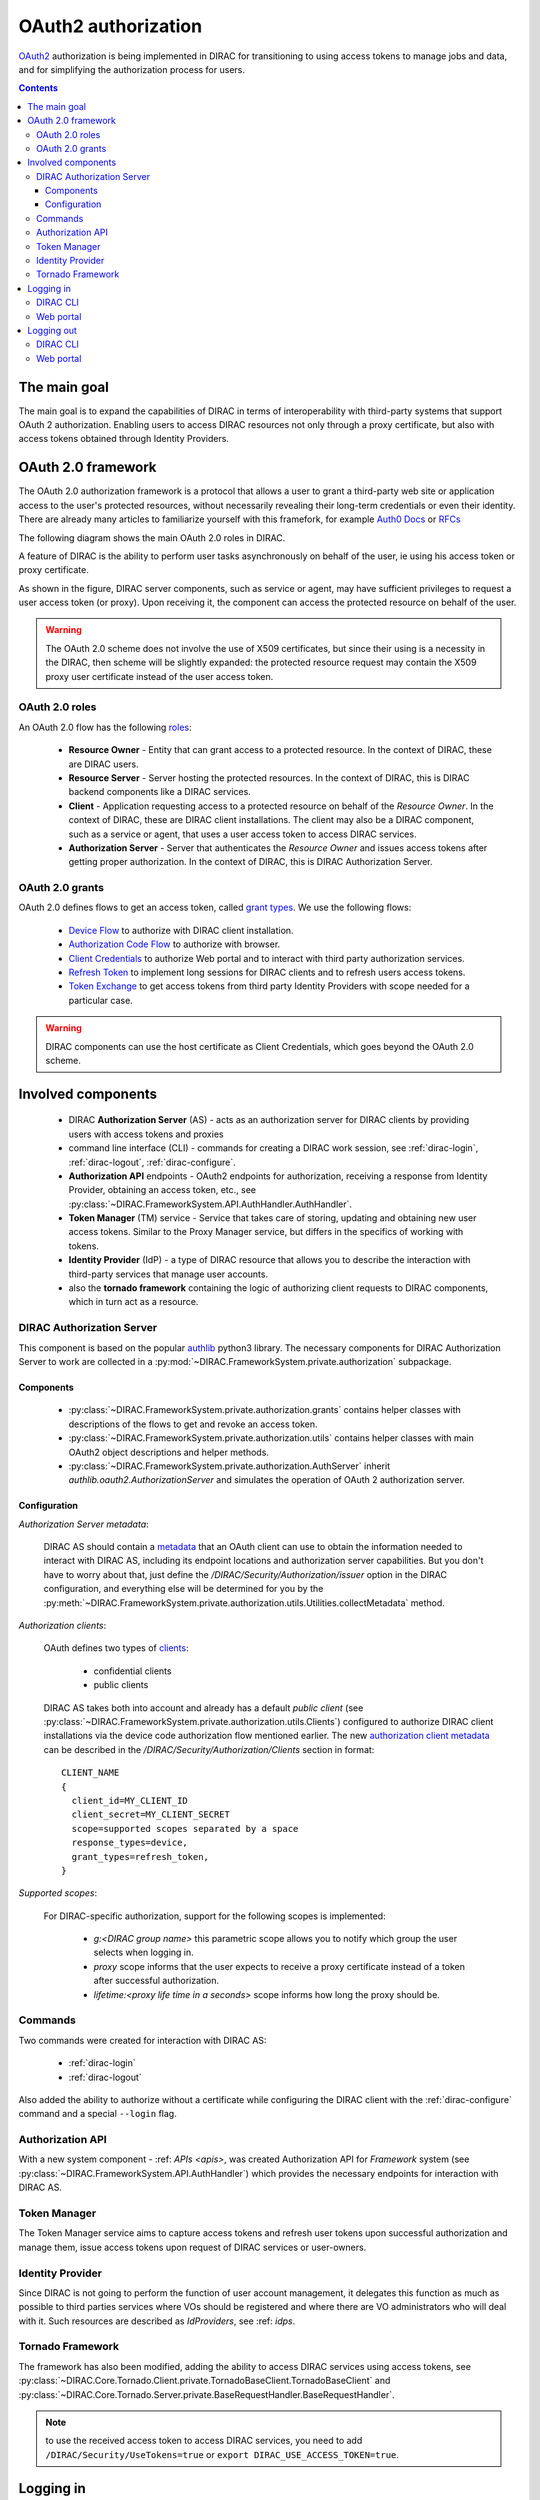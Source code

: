 .. _oauth2_authorization:

####################
OAuth2 authorization
####################

`OAuth2 <https://oauth.net/2/>`_ authorization is being implemented in DIRAC for transitioning to using access tokens to manage jobs and data, and for simplifying the authorization process for users.

.. contents::

*************
The main goal
*************

The main goal is to expand the capabilities of DIRAC in terms of interoperability with third-party systems that support OAuth 2 authorization.
Enabling users to access DIRAC resources not only through a proxy certificate, but also with access tokens obtained through Identity Providers.

*******************
OAuth 2.0 framework
*******************

The OAuth 2.0 authorization framework is a protocol that allows a user to grant a third-party web site or application access to the user's protected resources, without necessarily revealing their long-term credentials or even their identity.
There are already many articles to familiarize yourself with this framefork, for example `Auth0 Docs <https://auth0.com/docs/authorization/protocols/protocol-oauth2>`_ or `RFCs <https://oauth.net/>`_

The following diagram shows the main OAuth 2.0 roles in DIRAC.

.. image:: /_static/Systems/FS/OAuth2/OAuth2Roles.png
   :alt: OAuth 2.0 roles in DIRAC.

A feature of DIRAC is the ability to perform user tasks asynchronously on behalf of the user, ie using his access token or proxy certificate.

.. image:: /_static/Systems/FS/OAuth2/DIRACComponentsInteractionRoles.png
   :alt: OAuth 2.0 roles in context of the DIRAC components interation.

As shown in the figure, DIRAC server components, such as service or agent, may have sufficient privileges to request a user access token (or proxy). Upon receiving it, the component can access the protected resource on behalf of the user.

.. warning:: The OAuth 2.0 scheme does not involve the use of X509 certificates, but since their using is a necessity in the DIRAC, then scheme will be slightly expanded:
             the protected resource request may contain the X509 proxy user certificate instead of the user access token.

OAuth 2.0 roles
===============

An OAuth 2.0 flow has the following `roles <https://datatracker.ietf.org/doc/html/rfc6749#section-1.1>`_:

 - **Resource Owner** - Entity that can grant access to a protected resource. In the context of DIRAC, these are DIRAC users.
 - **Resource Server** - Server hosting the protected resources. In the context of DIRAC, this is DIRAC backend components like a DIRAC services.
 - **Client** - Application requesting access to a protected resource on behalf of the *Resource Owner*. In the context of DIRAC, these are DIRAC client installations. The client may also be a DIRAC component, such as a service or agent, that uses a user access token to access DIRAC services.
 - **Authorization Server** - Server that authenticates the *Resource Owner* and issues access tokens after getting proper authorization. In the context of DIRAC, this is DIRAC Authorization Server.

OAuth 2.0 grants
================

OAuth 2.0 defines flows to get an access token, called `grant types <https://datatracker.ietf.org/doc/html/rfc6749#section-1.3>`_. We use the following flows:

 - `Device Flow <https://datatracker.ietf.org/doc/html/rfc8628>`_ to authorize with DIRAC client installation.
 - `Authorization Code Flow <https://tools.ietf.org/html/rfc6749#section-1.3.1>`_ to authorize with browser.
 - `Client Credentials <https://tools.ietf.org/html/rfc6749#section-4.4>`_ to authorize Web portal and to interact with third party authorization services.
 - `Refresh Token <https://tools.ietf.org/html/rfc6749#section-1.5>`_ to implement long sessions for DIRAC clients and to refresh users access tokens.
 - `Token Exchange <https://datatracker.ietf.org/doc/html/rfc8693>`_ to get access tokens from third party Identity Providers with scope needed for a particular case.

.. warning:: DIRAC components can use the host certificate as Client Credentials, which goes beyond the OAuth 2.0 scheme.

*******************
Involved components
*******************

 - DIRAC **Authorization Server** (AS) - acts as an authorization server for DIRAC clients by providing users with access tokens and proxies
 - command line interface (CLI) - commands for creating a DIRAC work session, see :ref:`dirac-login`, :ref:`dirac-logout`, :ref:`dirac-configure`.
 - **Authorization API** endpoints - OAuth2 endpoints for authorization, receiving a response from Identity Provider, obtaining an access token, etc., see :py:class:`~DIRAC.FrameworkSystem.API.AuthHandler.AuthHandler`.
 - **Token Manager** (TM) service - Service that takes care of storing, updating and obtaining new user access tokens. Similar to the Proxy Manager service, but differs in the specifics of working with tokens.
 - **Identity Provider** (IdP) - a type of DIRAC resource that allows you to describe the interaction with third-party services that manage user accounts.
 - also the **tornado framework** containing the logic of authorizing client requests to DIRAC components, which in turn act as a resource.


.. _dirac_as:

DIRAC Authorization Server
==========================

This component is based on the popular `authlib <https://docs.authlib.org/en/latest/oauth/2/index.html>`_ python3 library.
The necessary components for DIRAC Authorization Server to work are collected in a :py:mod:`~DIRAC.FrameworkSystem.private.authorization` subpackage.

.. image:: /_static/Systems/FS/OAuth2/AuthorizationServerPackage.png
   :alt: DIRAC Authorization Server structure in a subpackage.

Components
----------

 - :py:class:`~DIRAC.FrameworkSystem.private.authorization.grants` contains helper classes with descriptions of the flows to get and revoke an access token.
 - :py:class:`~DIRAC.FrameworkSystem.private.authorization.utils` contains helper classes with main OAuth2 object descriptions and helper methods.
 - :py:class:`~DIRAC.FrameworkSystem.private.authorization.AuthServer` inherit `authlib.oauth2.AuthorizationServer` and simulates the operation of OAuth 2 authorization server.


Configuration
-------------

*Authorization Server metadata*:

  DIRAC AS should contain a `metadata <https://datatracker.ietf.org/doc/html/rfc8414>`_ that an OAuth client can use to obtain the information needed to interact with DIRAC AS, including its endpoint locations and authorization server capabilities.
  But you don't have to worry about that, just define the `/DIRAC/Security/Authorization/issuer` option in the DIRAC configuration, and everything else will be determined for you by the :py:meth:`~DIRAC.FrameworkSystem.private.authorization.utils.Utilities.collectMetadata` method.

*Authorization clients*:

  OAuth defines two types of `clients <https://tools.ietf.org/html/rfc6749#section-2.1>`_:

   - confidential clients
   - public clients

  DIRAC AS takes both into account and already has a default *public client* (see :py:class:`~DIRAC.FrameworkSystem.private.authorization.utils.Clients`) configured to authorize DIRAC client installations via the device code authorization flow mentioned earlier.
  The new `authorization client metadata <https://datatracker.ietf.org/doc/html/rfc7591#section-2>`_ can be described in the `/DIRAC/Security/Authorization/Clients` section in format::

      CLIENT_NAME
      {
        client_id=MY_CLIENT_ID
        client_secret=MY_CLIENT_SECRET
        scope=supported scopes separated by a space
        response_types=device,
        grant_types=refresh_token,
      }

*Supported scopes*:

  For DIRAC-specific authorization, support for the following scopes is implemented:

    - `g:<DIRAC group name>` this parametric scope allows you to notify which group the user selects when logging in.
    - `proxy` scope informs that the user expects to receive a proxy certificate instead of a token after successful authorization.
    - `lifetime:<proxy life time in a seconds>` scope informs how long the proxy should be.


Commands
========

Two commands were created for interaction with DIRAC AS:

 - :ref:`dirac-login`
 - :ref:`dirac-logout`

Also added the ability to authorize without a certificate while configuring the DIRAC client with the :ref:`dirac-configure` command and a special ``--login`` flag.


Authorization API
=================

With a new system component - :ref: `APIs <apis>`, was created Authorization API for *Framework* system (see :py:class:`~DIRAC.FrameworkSystem.API.AuthHandler`) which provides the necessary endpoints for interaction with DIRAC AS.


Token Manager
=============

The Token Manager service aims to capture access tokens and refresh user tokens upon successful authorization and manage them, issue access tokens upon request of DIRAC services or user-owners.


Identity Provider
=================

Since DIRAC is not going to perform the function of user account management, it delegates this function as much as possible to third parties services where VOs should be registered and where there are VO administrators who will deal with it.
Such resources are described as `IdProviders`, see :ref: `idps`.


Tornado Framework
=================

The framework has also been modified, adding the ability to access DIRAC services using access tokens, see :py:class:`~DIRAC.Core.Tornado.Client.private.TornadoBaseClient.TornadoBaseClient` and :py:class:`~DIRAC.Core.Tornado.Server.private.BaseRequestHandler.BaseRequestHandler`.

.. note:: to use the received access token to access DIRAC services, you need to add ``/DIRAC/Security/UseTokens=true`` or ``export DIRAC_USE_ACCESS_TOKEN=true``.


**********
Logging in
**********

Consider process by which an user gains access to a DIRAC resources by identifying and authenticating themselves.

DIRAC CLI
=========

The ``dirac-login`` command will help us with this. There are three main ways to authorize:

- using a local user certificate to obtain a proxy certificate
- logging in with DIRAC AS to obtain a proxy certificate
- logging in with DIRAC AS to obtain an access token


Using ``dirac-login my_group --use-certificate``:

.. image:: /_static/Systems/FS/OAuth2/certificateFlow.png
   :alt: DIRAC CLI login with certificate flow.

Using the local certificate ``dirac-login`` makes a similar algorithm as :ref:`dirac-proxy-init`:
  1) Generate a proxy certificate locally on the user's machine from a locally installed user certificate.
  #) Try to connect to the DIRAC Configuration Server (CS) with this proxy certificate.
  #) If the connection was successful, a command generate a proxy certificate with the required extensions.
  #) A proxy certificate without extensions upload to :py:class:`~DIRAC.FrameworkSystem.DB.ProxyDB.ProxyDB` using :py:class:`~DIRAC.FrameworkSystem.Service.ProxyManagerHandler.ProxyManagerHandler`.

Using ``dirac-login my_group --use-diracas --token``:

.. image:: /_static/Systems/FS/OAuth2/diracasTokenFlow.png
   :alt: DIRAC CLI login DIRAC AS flow and obtaining an access token.

User do not need to have a locally installed certificate if logging in through DIRAC AS.

OAuth 2.0 Device flow:
  1) ``dirac-login`` initializes `OAuth 2.0 Device flow` by passing DIRAC client ID to DIRAC AS.
  #) DIRAC AS responds with a ``device_code``, ``user_code``, ``verification_uri``, ``verification_uri_complete``, ``expires_in`` (lifetime in seconds for device_code and user_code), and polling ``interval``.
  #) The command asks the user to log in using a device that has a browser(e.g.: their computer, smartphone) or if the device running ``dirac-login`` has a browser installed, a new tab with the received URL will open automatically.

    a) The command begins polling DIRAC AS for an access token sending requests to token endpoint until either the user completes the browser flow path or the user code expires.

OAuth 2.0 Authorization Code flow:
  4) After receiving this request from the browser, DIRAC AS will initialize ``OAuth 2.0 Authorization Code`` flow with choosed IdP. If several IdPs are registered in DIRAC and it is not clear from the requested group which one to choose, DIRAC AS will ask the user to choose one.
  #) DIRAC AS prepare authorization URL for the corresponding IdP and redirects the user to the login and authorization prompt.
  #) When the user has successfully logged in, IdP redirects him back to the DIRAC AS with an authorization code.
  #) DIRAC AS sends this code to the IdP along with the client credentials and recieve an ID token, access token and refresh token.
  #) DIRAC AS try to parse received tokens to get the user profile and its ID.
  #) Check whether the ID is registered in the DIRAC CS Registry, if not then the authorization process is interrupted and administrators receive a message about an unregistered user.

    a) If the user is registered, :py:class:`~DIRAC.FrameworkSystem.Service.TokenManagerHandler.TokenManagerHandler` stores tokens in :py:class:`~DIRAC.FrameworkSystem.DB.TokenDB.TokenDB`.
    #) If ``TokenDB`` already contains tokens for the user, then the extra tokens are revoked (just one refresh token in Token Manager for the user is enough).

  10) DIRAC AS update authorization session status.

Back to OAuth 2.0 Device flow:
  11) Upon receipt of a request for an access token, DIRAC AS requests :py:class:`~DIRAC.FrameworkSystem.Service.TokenManagerHandler.TokenManagerHandler` to provide a fresh access token to the requested user and group.

    a) Token Manager forms a scope that corresponds to the selected group.
    #) After that Token Manager makes aexchange token request to get new access and refresh tokens.
    #) DIRAC AS encrypts the refresh token and stores it in :py:class:`~DIRAC.FrameworkSystem.DB.AuthDB.AuthDB`.
    #) DIRAC AS responds with an access and encripted refresh token.

Using ``dirac-login my_group --use-diracas --proxy``:

.. image:: /_static/Systems/FS/OAuth2/diracasProxyFlow.png
   :alt: DIRAC CLI login DIRAC AS flow and obtaining a proxy.

In this case, the process differs only in that when the user successfully completes the browser flow path, DIRAC AS responds with a proxy:
  11) Upon receipt of a request for a proxy, DIRAC AS requests :py:class:`~DIRAC.FrameworkSystem.Service.ProxyManagerHandler.ProxyManagerHandler` to provide a proxy to the requested user and group.

    a) Proxy Manager see if you need a VOMS extension for the selected group.
    #) Proxy Manager makes ``voms-proxy-init`` with the required flags if a VOMS extension is required and add DIRAC group extension.
    #) DIRAC AS responds with a proxy.

Web portal
==========

.. image:: /_static/Systems/FS/OAuth2/WebAppLoginFlow.png
   :alt: DIRAC web login flow.

(docs in progress)

***********
Logging out
***********

Consider process by which an user end work session with DIRAC.

DIRAC CLI
=========

Using ``dirac-logout``:

.. image:: /_static/Systems/FS/OAuth2/revokeToken.png
   :alt: DIRAC logout flow.

If it is a long session, ie with a refresh token, which allows you to update the access token and thus continue the working session, then to end the session it is necessary to revoke refresh token:
  1) :ref:`dirac-logout` sends a revoke request to DIRAC AS.

    a) DIRAC AS decrypts the refresh token and reads to whom it belongs.
    #) DIRAC AS makes a revoke request to the appropriate IdP.
    #) DIRAC AS remove record about this refresh token in ``AuthDB`` database.

  2) Delete the token file.

Web portal
==========

Click on the username to select "Log out".

.. image:: /_static/Systems/FS/OAuth2/revokeTokenWeb.png
   :alt: DIRAC web logout flow.

(docs in progress)
